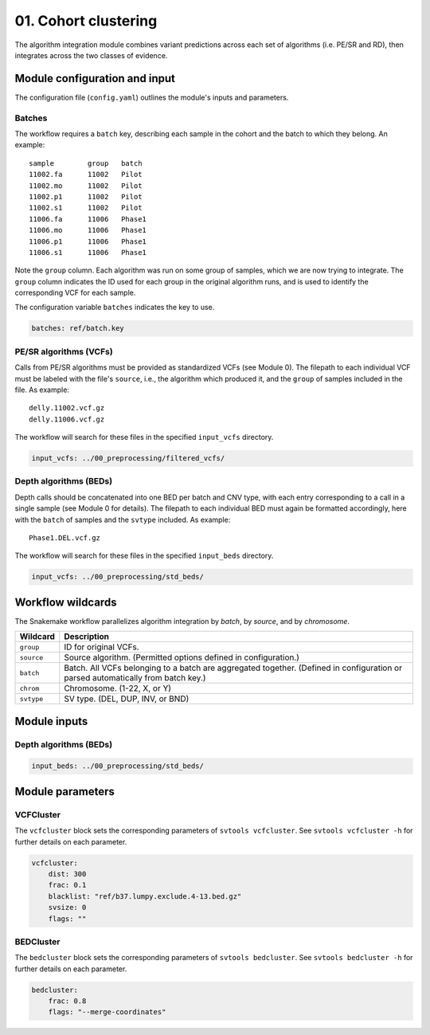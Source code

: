 .. YAML documentation format borrowed from RTD

=====================
01. Cohort clustering
=====================

The algorithm integration module combines variant predictions across each set
of algorithms (i.e. PE/SR and RD), then integrates across the two classes of
evidence.

Module configuration and input
==============================

The configuration file (``config.yaml``) outlines the module's inputs and
parameters.

Batches
-------

The workflow requires a ``batch`` key, describing each sample in the cohort and
the batch to which they belong. An example:

:: 

  sample	group	batch
  11002.fa	11002	Pilot
  11002.mo	11002	Pilot
  11002.p1	11002	Pilot
  11002.s1	11002	Pilot
  11006.fa	11006	Phase1
  11006.mo	11006	Phase1
  11006.p1	11006	Phase1
  11006.s1	11006	Phase1

Note the ``group`` column. Each algorithm was run on some group of samples,
which we are now trying to integrate. The ``group`` column indicates the ID
used for each group in the original algorithm runs, and is used to identify
the corresponding VCF for each sample.

The configuration variable ``batches`` indicates the key to use.

.. code-block:: yaml
    
    batches: ref/batch.key

PE/SR algorithms (VCFs)
-----------------------

Calls from PE/SR algorithms must be provided as standardized VCFs (see Module
0). The filepath to each individual VCF must be labeled with the file's
``source``, i.e., the algorithm which produced it, and the ``group`` of samples
included in the file. As example:

:: 

  delly.11002.vcf.gz
  delly.11006.vcf.gz

The workflow will search for these files in the specified ``input_vcfs``
directory.

.. code-block:: yaml
  
    input_vcfs: ../00_preprocessing/filtered_vcfs/

Depth algorithms (BEDs)
-----------------------

Depth calls should be concatenated into one BED per batch and CNV type, with
each entry corresponding to a call in a single sample (see Module 0 for details).
The filepath to each individual BED must again be formatted accordingly, here
with the ``batch`` of samples and the ``svtype`` included. As example:

:: 

  Phase1.DEL.vcf.gz

The workflow will search for these files in the specified ``input_beds``
directory.

.. code-block:: yaml
  
    input_vcfs: ../00_preprocessing/std_beds/


Workflow wildcards
==================

The Snakemake workflow parallelizes algorithm integration by *batch*, by
*source*, and by *chromosome*. 


==========  ===========
Wildcard    Description
==========  ===========
``group``   ID for original VCFs. 
``source``  Source algorithm. (Permitted options defined in configuration.)
``batch``   Batch. All VCFs belonging to a batch are aggregated together. 
            (Defined in configuration or parsed automatically from batch key.)
``chrom``   Chromosome. (1-22, X, or Y)
``svtype``  SV type. (DEL, DUP, INV, or BND)
==========  ===========

Module inputs
=============


Depth algorithms (BEDs)
-----------------------

.. code-block:: yaml
  
    input_beds: ../00_preprocessing/std_beds/

Module parameters
=================

VCFCluster
----------

The ``vcfcluster`` block sets the corresponding parameters of ``svtools vcfcluster``. See ``svtools vcfcluster -h`` for further details on each parameter.

.. code-block:: yaml
  
    vcfcluster:
        dist: 300    
        frac: 0.1
        blacklist: "ref/b37.lumpy.exclude.4-13.bed.gz"
        svsize: 0
        flags: ""

BEDCluster
----------

The ``bedcluster`` block sets the corresponding parameters of ``svtools bedcluster``. See ``svtools bedcluster -h`` for further details on each parameter.

.. code-block:: yaml

    bedcluster:
        frac: 0.8
        flags: "--merge-coordinates"
